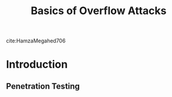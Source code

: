 #+TITLE: Basics of Overflow Attacks
#+hugo_base_dir: /home/kdb/Documents/github/owlglass
#+hugo_auto_set_lastmod: t
#+options: H:2
#+HUGO_SECTION: infosec/shellcode
#+hugo_weight: 10

cite:HamzaMegahed706

* Introduction
** Penetration Testing
